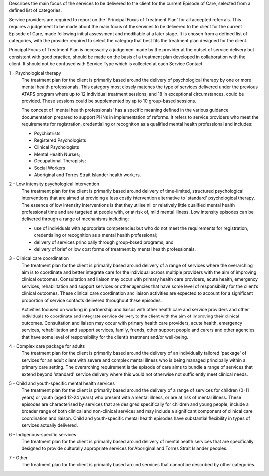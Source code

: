 Describes the main focus of the services to be delivered to the client for the
current Episode of Care, selected from a defined list of categories.

Service providers are required to report on the 'Principal Focus of Treatment
Plan' for all accepted referrals. This requires a judgement to be made about
the main focus of the services to be delivered to the client for the current
Episode of Care, made following initial assessment and modifiable at a later
stage. It is chosen from a defined list of categories, with the provider
required to select the category that best fits the treatment plan designed for
the client.

Principal Focus of Treatment Plan is necessarily a judgement made by the
provider at the outset of service delivery but consistent with good practice,
should be made on the basis of a treatment plan developed in collaboration with
the client. It should not be confused with Service Type which is collected at
each Service Contact.

1 - Psychological therapy
  The treatment plan for the client is primarily based around the delivery of
  psychological therapy by one or more mental health professionals. This
  category most closely matches the type of services delivered under the
  previous ATAPS program where up to 12 individual treatment sessions, and 18
  in exceptional circumstances, could be provided. These sessions could be
  supplemented by up to 10 group-based sessions.

  The concept of 'mental health professionals' has a specific meaning defined
  in the various guidance documentation prepared to support PHNs in
  implementation of reforms. It refers to service providers who meet the
  requirements for registration, credentialing or recognition as a qualified
  mental health professional and includes:

  - Psychiatrists
  - Registered Psychologists
  - Clinical Psychologists
  - Mental Health Nurses;
  - Occupational Therapists;
  - Social Workers
  - Aboriginal and Torres Strait Islander health workers.

2 - Low intensity psychological intervention
  The treatment plan for the client is primarily based around delivery of
  time-limited, structured psychological interventions that are aimed at
  providing a less costly intervention alternative to 'standard' psychological
  therapy. The essence of low intensity interventions is that they utilise nil
  or relatively little qualified mental health professional time and are
  targeted at people with, or at risk of, mild mental illness. Low intensity
  episodes can be delivered through a range of mechanisms including:

  - use of individuals with appropriate competencies but who do not meet the
    requirements for registration, credentialing or recognition as a mental
    health professional;
  - delivery of services principally through group-based programs; and
  - delivery of brief or low cost forms of treatment by mental health
    professionals.

3 - Clinical care coordination
  The treatment plan for the client is primarily based around delivery of a
  range of services where the overarching aim is to coordinate and better
  integrate care for the individual across multiple providers with the aim of
  improving clinical outcomes. Consultation and liaison may occur with primary
  health care providers, acute health, emergency services, rehabilitation and
  support services or other agencies that have some level of responsibility for
  the client’s clinical outcomes. These clinical care coordination and liaison
  activities are expected to account for a significant proportion of service
  contacts delivered throughout these episodes.

  Activities focused on working in partnership and liaison with other health
  care and service providers and other individuals to coordinate and integrate
  service delivery to the client with the aim of improving their clinical
  outcomes. Consultation and liaison may occur with primary health care
  providers, acute health, emergency services, rehabilitation and support
  services, family, friends, other support people and carers and other agencies
  that have some level of responsibility for the client’s treatment and/or
  well-being.

4 - Complex care package for adults
  The treatment plan for the client is primarily based around the delivery of
  an individually tailored 'package' of services for an adult client with
  severe and complex mental illness who is being managed principally within a
  primary care setting. The overarching requirement is the episode of care aims
  to bundle a range of services that extend beyond 'standard' service delivery
  where this would not otherwise not sufficiently meet clinical needs.
  
5 - Child and youth-specific mental health services
  The treatment plan for the client is primarily based around the delivery of a
  range of services for children (0-11 years) or youth (aged 12-24 years) who
  present with a mental illness, or are at risk of mental illness. These
  episodes are characterised by services that are designed specifically for
  children and young people, include a broader range of both clinical and
  non-clinical services and may include a significant component of clinical
  care coordination and liaison. Child and youth-specific mental health
  episodes have substantial flexibility in types of services actually delivered.
  
6 - Indigenous-specific services
  The treatment plan for the client is primarily based around delivery of
  mental health services that are specifically designed to provide culturally
  appropriate services for Aboriginal and Torres Strait Islander peoples.

7 - Other
   The treatment plan for the client is primarily based around services
   that cannot be described by other categories.
